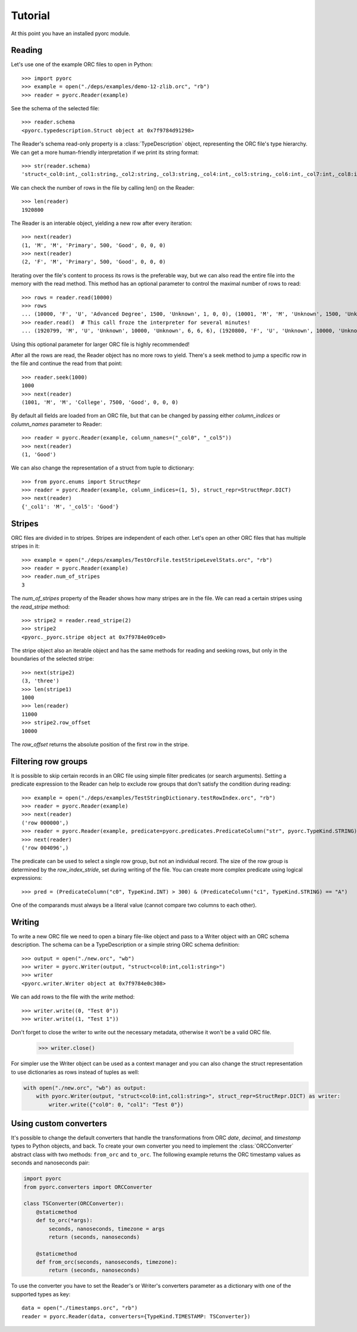 Tutorial
========

At this point you have an installed pyorc module.

Reading
-------

Let's use one of the example ORC files to open in Python::

    >>> import pyorc
    >>> example = open("./deps/examples/demo-12-zlib.orc", "rb")
    >>> reader = pyorc.Reader(example)

See the schema of the selected file::

    >>> reader.schema
    <pyorc.typedescription.Struct object at 0x7f9784d91298>

The Reader's schema read-only property is a :class:`TypeDescription` object,
representing the ORC file's type hierarchy. We can get a more human-friendly
interpretation if we print its string format::

    >>> str(reader.schema)
    'struct<_col0:int,_col1:string,_col2:string,_col3:string,_col4:int,_col5:string,_col6:int,_col7:int,_col8:int>'

We can check the number of rows in the file by calling len() on the Reader::

    >>> len(reader)
    1920800

The Reader is an interable object, yielding a new row after every
iteration::

    >>> next(reader)
    (1, 'M', 'M', 'Primary', 500, 'Good', 0, 0, 0)
    >>> next(reader)
    (2, 'F', 'M', 'Primary', 500, 'Good', 0, 0, 0)

Iterating over the file's content to process its rows is the preferable way,
but we can also read the entire file into the memory with the read method.
This method has an optional parameter to control the maximal number of rows
to read::

    >>> rows = reader.read(10000)
    >>> rows
    ... (10000, 'F', 'U', 'Advanced Degree', 1500, 'Unknown', 1, 0, 0), (10001, 'M', 'M', 'Unknown', 1500, 'Unknown', 1, 0, 0), (10002, 'F', 'M', 'Unknown', 1500, 'Unknown', 1, 0, 0)]
    >>> reader.read()  # This call froze the interpreter for several minutes!
    ... (1920799, 'M', 'U', 'Unknown', 10000, 'Unknown', 6, 6, 6), (1920800, 'F', 'U', 'Unknown', 10000, 'Unknown', 6, 6, 6)]

Using this optional parameter for larger ORC file is highly recommended!

After all the rows are read, the Reader object has no more rows to yield.
There's a seek method to jump a specific row in the file and continue the
read from that point::

    >>> reader.seek(1000)
    1000
    >>> next(reader)
    (1001, 'M', 'M', 'College', 7500, 'Good', 0, 0, 0)

By default all fields are loaded from an ORC file, but that can be changed
by passing either `column_indices` or `column_names` parameter to Reader::

    >>> reader = pyorc.Reader(example, column_names=("_col0", "_col5"))
    >>> next(reader)
    (1, 'Good')

We can also change the representation of a struct from tuple to dictionary::

    >>> from pyorc.enums import StructRepr
    >>> reader = pyorc.Reader(example, column_indices=(1, 5), struct_repr=StructRepr.DICT)
    >>> next(reader)
    {'_col1': 'M', '_col5': 'Good'}

Stripes
-------

ORC files are divided in to stripes. Stripes are independent of each other.
Let's open an other ORC files that has multiple stripes in it::

    >>> example = open("./deps/examples/TestOrcFile.testStripeLevelStats.orc", "rb")
    >>> reader = pyorc.Reader(example)
    >>> reader.num_of_stripes
    3

The `num_of_stripes` property of the Reader shows how many stripes are in
the file. We can read a certain stripes using the `read_stripe` method::

    >>> stripe2 = reader.read_stripe(2)
    >>> stripe2
    <pyorc._pyorc.stripe object at 0x7f9784e09ce0>

The stripe object also an iterable object and has the same methods for
reading and seeking rows, but only in the boundaries of the selected
stripe::

    >>> next(stripe2)
    (3, 'three')
    >>> len(stripe1)
    1000
    >>> len(reader)
    11000
    >>> stripe2.row_offset
    10000

The `row_offset` returns the absolute position of the first row in the
stripe.

Filtering row groups
--------------------

It is possible to skip certain records in an ORC file using simple filter
predicates (or search arguments). Setting a predicate expression to the
Reader can help to exclude row groups that don't satisfy the condition
during reading::

    >>> example = open("./deps/examples/TestStringDictionary.testRowIndex.orc", "rb")
    >>> reader = pyorc.Reader(example)
    >>> next(reader)
    ('row 000000',)
    >>> reader = pyorc.Reader(example, predicate=pyorc.predicates.PredicateColumn("str", pyorc.TypeKind.STRING) > "row 004096")
    >>> next(reader)
    ('row 004096',)

The predicate can be used to select a single row group, but not an
individual record. The size of the row group is determined by the
`row_index_stride`, set during writing of the file. You can create more
complex predicate using logical expressions::

    >>> pred = (PredicateColumn("c0", TypeKind.INT) > 300) & (PredicateColumn("c1", TypeKind.STRING) == "A")

One of the comparands must always be a literal value (cannot compare two
columns to each other).

Writing
-------

To write a new ORC file we need to open a binary file-like object and pass
to a Writer object with an ORC schema description. The schema can be a 
TypeDescription or a simple string ORC schema definition::

    >>> output = open("./new.orc", "wb")
    >>> writer = pyorc.Writer(output, "struct<col0:int,col1:string>")
    >>> writer
    <pyorc.writer.Writer object at 0x7f9784e0c308>

We can add rows to the file with the `write` method::

    >>> writer.write((0, "Test 0"))
    >>> writer.write((1, "Test 1"))

Don't forget to close the writer to write out the necessary metadata,
otherwise it won't be a valid ORC file.

    >>> writer.close()

For simpler use the Writer object can be used as a context manager and you
can also change the struct representation to use dictionaries as rows instead
of tuples as well:

.. code-block:: python

    with open("./new.orc", "wb") as output:
        with pyorc.Writer(output, "struct<col0:int,col1:string>", struct_repr=StructRepr.DICT) as writer:
            writer.write({"col0": 0, "col1": "Test 0"})


Using custom converters
-----------------------

It's possible to change the default converters that handle the transformations
from ORC `date`, `decimal`, and `timestamp` types to Python objects, and back.
To create your own converter you need to implement the :class:`ORCConverter`
abstract class with two methods: ``from_orc`` and ``to_orc``. The following
example returns the ORC timestamp values as seconds and nanoseconds pair:

.. code-block:: python

    import pyorc
    from pyorc.converters import ORCConverter

    class TSConverter(ORCConverter):
        @staticmethod
        def to_orc(*args):
            seconds, nanoseconds, timezone = args
            return (seconds, nanoseconds)

        @staticmethod
        def from_orc(seconds, nanoseconds, timezone):
            return (seconds, nanoseconds)

To use the converter you have to set the Reader's or Writer's converters
parameter as a dictionary with one of the supported types as key::

    data = open("./timestamps.orc", "rb")
    reader = pyorc.Reader(data, converters={TypeKind.TIMESTAMP: TSConverter})

